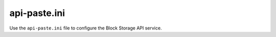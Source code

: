 =============
api-paste.ini
=============

Use the ``api-paste.ini`` file to configure the Block Storage API
service.

.. remote-code-block:: ini

   https://git.openstack.org/cgit/openstack/cinder/plain/etc/cinder/api-paste.ini?h=stable/newton
